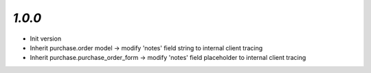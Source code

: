 `1.0.0`
-------

- Init version
- Inherit purchase.order model -> modify 'notes' field string to internal client tracing
- Inherit purchase.purchase_order_form -> modify 'notes' field placeholder to internal client tracing